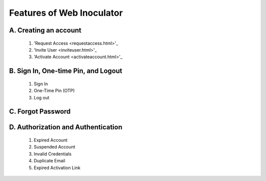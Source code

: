 Features of Web Inoculator
===================================
A. Creating an account
----------------------------------------------
    1. 'Request Access <requestaccess.html>'_
    2. 'Invite User <inviteuser.html>'_
    3. 'Activate Account <activateaccount.html>'_

B. Sign In, One-time Pin, and Logout
-------------------------------------------------
    1. Sign In
    2. One-Time Pin (OTP)
    3. Log out

C. Forgot Password
---------------------------------------------------

D. Authorization and Authentication
------------------------------------------------------
    1. Expired Account
    2. Suspended Account
    3. Invalid Credentials
    4. Duplicate Email
    5. Expired Activation Link
